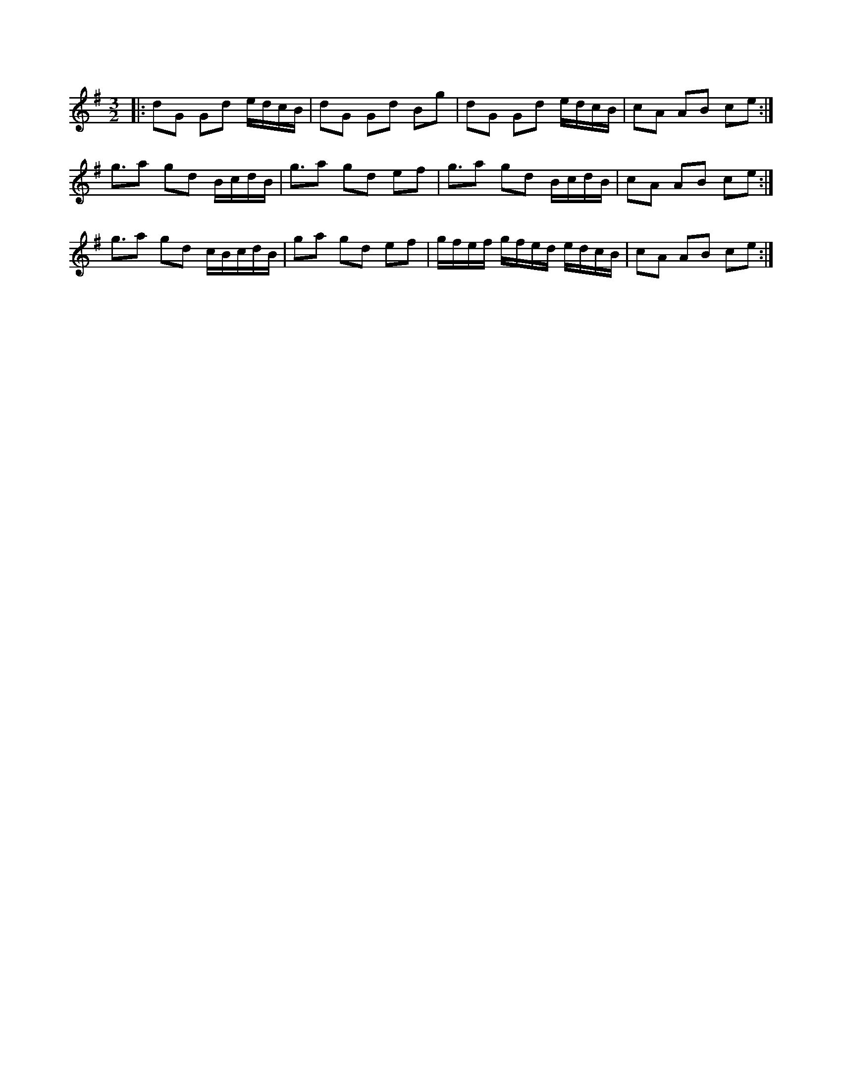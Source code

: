 X: 1
M: 3/2
L: 1/8
R: three-two
K: G
|:dG Gd e/d/c/B/|dG Gd Bg|dG Gd e/d/c/B/|cA AB ce:|
g3/2a gd B/c/d/B/|g3/2a gd ef|g3/2a gd B/c/d/B/|cA AB ce:|
g3/2a gd c/B/c/d/B/|ga gd ef|g/f/e/f/ g/f/e/d/ e/d/c/B/|cA AB ce:| 